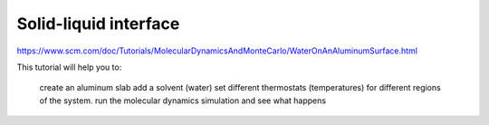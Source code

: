 Solid-liquid interface
======================

https://www.scm.com/doc/Tutorials/MolecularDynamicsAndMonteCarlo/WaterOnAnAluminumSurface.html

This tutorial will help you to:

    create an aluminum slab
    add a solvent (water)
    set different thermostats (temperatures) for different regions of the system.
    run the molecular dynamics simulation and see what happens

